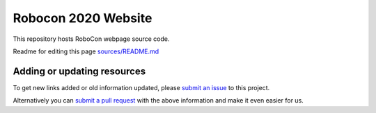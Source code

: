 Robocon 2020 Website
====================================

This repository hosts RoboCon webpage source code.

Readme for editing this page `<sources/README.md>`__

Adding or updating resources
----------------------------

To get new links added or old information updated, please `submit an issue`__
to this project. 

Alternatively you can `submit a pull request`__ with the above information and
make it even easier for us.

__ https://github.com/robotframework/robocon/issues
__ https://github.com/robotframework/robocon/pulls